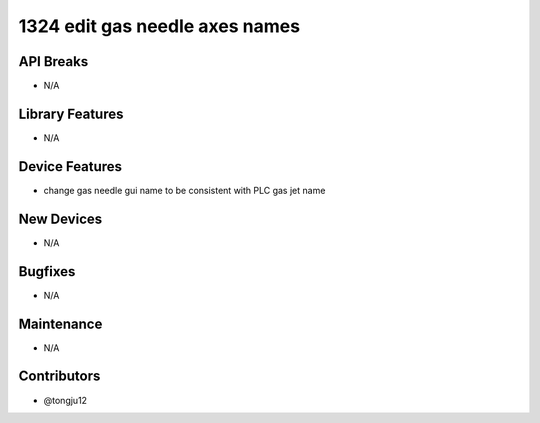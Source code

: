 1324 edit gas needle axes names
#################

API Breaks
----------
- N/A

Library Features
----------------
- N/A

Device Features
---------------
- change gas needle gui name to be consistent with PLC gas jet name

New Devices
-----------
- N/A

Bugfixes
--------
- N/A

Maintenance
-----------
- N/A

Contributors
------------
- @tongju12
